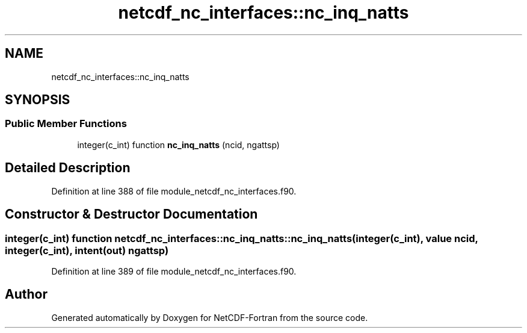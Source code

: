 .TH "netcdf_nc_interfaces::nc_inq_natts" 3 "Wed Jan 17 2018" "Version 4.5.0-development" "NetCDF-Fortran" \" -*- nroff -*-
.ad l
.nh
.SH NAME
netcdf_nc_interfaces::nc_inq_natts
.SH SYNOPSIS
.br
.PP
.SS "Public Member Functions"

.in +1c
.ti -1c
.RI "integer(c_int) function \fBnc_inq_natts\fP (ncid, ngattsp)"
.br
.in -1c
.SH "Detailed Description"
.PP 
Definition at line 388 of file module_netcdf_nc_interfaces\&.f90\&.
.SH "Constructor & Destructor Documentation"
.PP 
.SS "integer(c_int) function netcdf_nc_interfaces::nc_inq_natts::nc_inq_natts (integer(c_int), value ncid, integer(c_int), intent(out) ngattsp)"

.PP
Definition at line 389 of file module_netcdf_nc_interfaces\&.f90\&.

.SH "Author"
.PP 
Generated automatically by Doxygen for NetCDF-Fortran from the source code\&.
